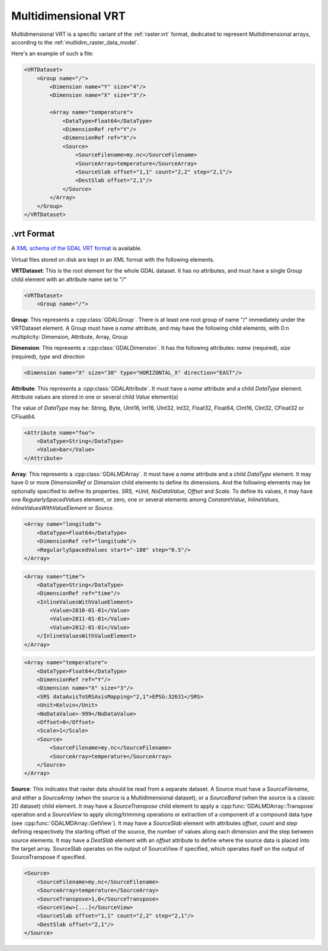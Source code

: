 .. _vrt_multidimensional:

================================================================================
Multidimensional VRT
================================================================================

.. versionadded:: 3.1

Multidimensional VRT is a specific variant of the :ref:`raster.vrt` format,
dedicated to represent Multidimensional arrays, according to the
:ref:`multidim_raster_data_model`.

Here's an example of such a file:

.. code-block:: xml

    <VRTDataset>
        <Group name="/">
            <Dimension name="Y" size="4"/>
            <Dimension name="X" size="3"/>

            <Array name="temperature">
                <DataType>Float64</DataType>
                <DimensionRef ref="Y"/>
                <DimensionRef ref="X"/>
                <Source>
                    <SourceFilename>my.nc</SourceFilename>
                    <SourceArray>temperature</SourceArray>
                    <SourceSlab offset="1,1" count="2,2" step="2,1"/>
                    <DestSlab offset="2,1"/>
                </Source>
            </Array>
        </Group>
    </VRTDataset>

.vrt Format
-----------

A `XML schema of the GDAL VRT format <https://raw.githubusercontent.com/OSGeo/gdal/master/gdal/data/gdalvrt.xsd>`_
is available.

Virtual files stored on disk are kept in an XML format with the following
elements.

**VRTDataset**: This is the root element for the whole GDAL dataset. It
has no attributes, and must have a single Group child element with an attribute
name set to "/"

.. code-block:: xml

    <VRTDataset>
        <Group name="/">


**Group**: This represents a :cpp:class:`GDALGroup`. There is at least one root
group of name "/" immediately under the VRTDataset element. A Group must have
a *name* attribute, and may have the following child elements, with 0:n
multiplicity: Dimension, Attribute, Array, Group

**Dimension**: This represents a :cpp:class:`GDALDimension`. It has the following
attributes: *name* (required), *size* (required), *type* and *direction*

.. code-block:: xml

    <Dimension name="X" size="30" type="HORIZONTAL_X" direction="EAST"/>


**Attribute**: This represents a :cpp:class:`GDALAttribute`. It must have a
*name* attribute and a child *DataType* element. Attribute values are stored in
one or several child *Value* element(s)

The value of *DataType* may be: String, Byte, UInt16, Int16, UInt32, Int32,
Float32, Float64, CInt16, CInt32, CFloat32 or CFloat64.

.. code-block:: xml

    <Attribute name="foo">
        <DataType>String</DataType>
        <Value>bar</Value>
    </Attribute>


**Array**: This represents a :cpp:class:`GDALMDArray`. It must have a
*name* attribute and a child *DataType* element. It may have 0 or more
*DimensionRef* or *Dimension* child elements to define its dimensions. And
the following elements may be optionally specified to define its properties.
*SRS, *Unit*, *NoDataValue*, *Offset* and *Scale*.
To define its values, it may have one *RegularlySpacedValues* element,
or zero, one or several elements among *ConstantValue*, *InlineValues*, *InlineValuesWithValueElement* or
*Source*.

.. code-block:: xml

    <Array name="longitude">
        <DataType>Float64</DataType>
        <DimensionRef ref="longitude"/>
        <RegularlySpacedValues start="-180" step="0.5"/>
    </Array>

.. code-block:: xml

    <Array name="time">
        <DataType>String</DataType>
        <DimensionRef ref="time"/>
        <InlineValuesWithValueElement>
            <Value>2010-01-01</Value>
            <Value>2011-01-01</Value>
            <Value>2012-01-01</Value>
        </InlineValuesWithValueElement>
    </Array>

.. code-block:: xml

    <Array name="temperature">
        <DataType>Float64</DataType>
        <DimensionRef ref="Y"/>
        <Dimension name="X" size="3"/>
        <SRS dataAxisToSRSAxisMapping="2,1">EPSG:32631</SRS>
        <Unit>Kelvin</Unit>
        <NoDataValue>-999</NoDataValue>
        <Offset>0</Offset>
        <Scale>1</Scale>
        <Source>
            <SourceFilename>my.nc</SourceFilename>
            <SourceArray>temperature</SourceArray>
        </Source>
    </Array>

**Source**: This indicates that raster data should be read from a separate dataset.
A Source must have a *SourceFilename*, and either a *SourceArray* (when the source
is a Multidimensional dataset), or a *SourceBand* (when the source is a classic
2D dataset) child element. It may have a *SourceTranspose* child element to apply
a :cpp:func:`GDALMDArray::Transpose` operation and a *SourceView* to apply
slicing/trimming operations or extraction of a component of a compound data
type (see :cpp:func:`GDALMDArray::GetView`). It may have a *SourceSlab* element
with attributes *offset*, *count* and *step* defining respectively the starting
offset of the source, the number of values along each dimension and the step
between source elements. It may have a *DestSlab* element with an *offset*
attribute to define where the source data is placed into the target array.
SourceSlab operates on the output of SourceView if specified, which operates
itself on the output of SourceTranspose if specified.

.. code-block:: xml

        <Source>
            <SourceFilename>my.nc</SourceFilename>
            <SourceArray>temperature</SourceArray>
            <SourceTranspose>1,0</SourceTranspose>
            <SourceView>[...]</SourceView>
            <SourceSlab offset="1,1" count="2,2" step="2,1"/>
            <DestSlab offset="2,1"/>
        </Source>
